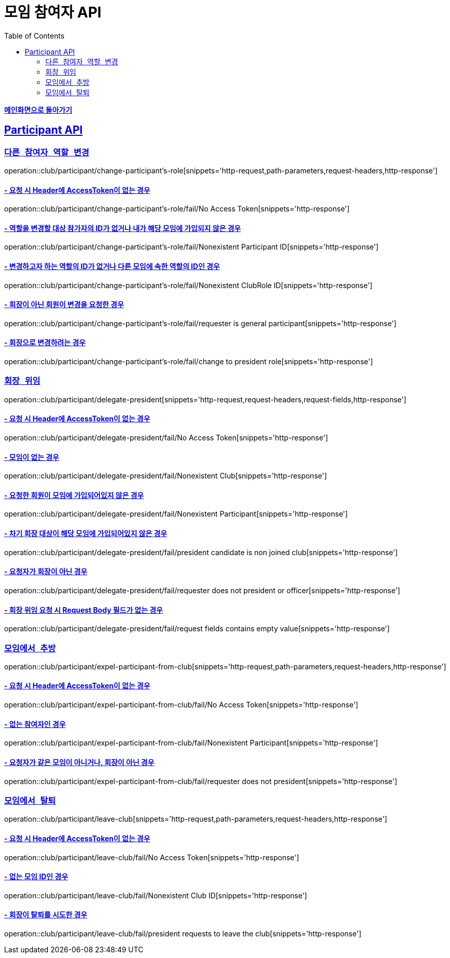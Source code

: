 = 모임 참여자 API
:doctype: book
:icons: font
// 문서에 표기되는 코드들의 하이라이팅을 highlightjs를 사용
:source-highlighter: highlightjs
// toc (Table Of Contents)를 문서의 좌측에 두기
:toc: left
:toclevels: 2
:sectlinks:

*link:../index.html[메인화면으로 돌아가기]*

[[Participant-API]]
== Participant API

[[Participant-역할-변경]]
=== `다른 참여자 역할 변경`

operation::club/participant/change-participant's-role[snippets='http-request,path-parameters,request-headers,http-response']

==== - 요청 시 Header에 AccessToken이 없는 경우

operation::club/participant/change-participant's-role/fail/No Access Token[snippets='http-response']

==== - 역할을 변경할 대상 참가자의 ID가 없거나 내가 해당 모임에 가입되지 않은 경우

operation::club/participant/change-participant's-role/fail/Nonexistent Participant ID[snippets='http-response']

==== - 변경하고자 하는 역할의 ID가 없거나 다른 모임에 속한 역할의 ID인 경우

operation::club/participant/change-participant's-role/fail/Nonexistent ClubRole ID[snippets='http-response']

==== - 회장이 아닌 회원이 변경을 요청한 경우

operation::club/participant/change-participant's-role/fail/requester is general participant[snippets='http-response']

==== - 회장으로 변경하려는 경우

operation::club/participant/change-participant's-role/fail/change to president role[snippets='http-response']

[[Participant-회장-위임]]
=== `회장 위임`

operation::club/participant/delegate-president[snippets='http-request,request-headers,request-fields,http-response']

==== - 요청 시 Header에 AccessToken이 없는 경우

operation::club/participant/delegate-president/fail/No Access Token[snippets='http-response']

==== - 모임이 없는 경우

operation::club/participant/delegate-president/fail/Nonexistent Club[snippets='http-response']

==== - 요청한 회원이 모임에 가입되어있지 않은 경우

operation::club/participant/delegate-president/fail/Nonexistent Participant[snippets='http-response']

==== - 차기 회장 대상이 해당 모임에 가입되어있지 않은 경우

operation::club/participant/delegate-president/fail/president candidate is non joined club[snippets='http-response']

==== - 요청자가 회장이 아닌 경우

operation::club/participant/delegate-president/fail/requester does not president or officer[snippets='http-response']

==== - 회장 위임 요청 시 Request Body 필드가 없는 경우

operation::club/participant/delegate-president/fail/request fields contains empty value[snippets='http-response']

[[Participant-추방]]
=== `모임에서 추방`

operation::club/participant/expel-participant-from-club[snippets='http-request,path-parameters,request-headers,http-response']

==== - 요청 시 Header에 AccessToken이 없는 경우

operation::club/participant/expel-participant-from-club/fail/No Access Token[snippets='http-response']

==== - 없는 참여자인 경우

operation::club/participant/expel-participant-from-club/fail/Nonexistent Participant[snippets='http-response']

==== - 요청자가 같은 모임이 아니거나, 회장이 아닌 경우

operation::club/participant/expel-participant-from-club/fail/requester does not president[snippets='http-response']

[[Participant-제거]]
=== `모임에서 탈퇴`

operation::club/participant/leave-club[snippets='http-request,path-parameters,request-headers,http-response']

==== - 요청 시 Header에 AccessToken이 없는 경우

operation::club/participant/leave-club/fail/No Access Token[snippets='http-response']

==== - 없는 모임 ID인 경우

operation::club/participant/leave-club/fail/Nonexistent Club ID[snippets='http-response']

==== - 회장이 탈퇴를 시도한 경우

operation::club/participant/leave-club/fail/president requests to leave the club[snippets='http-response']

